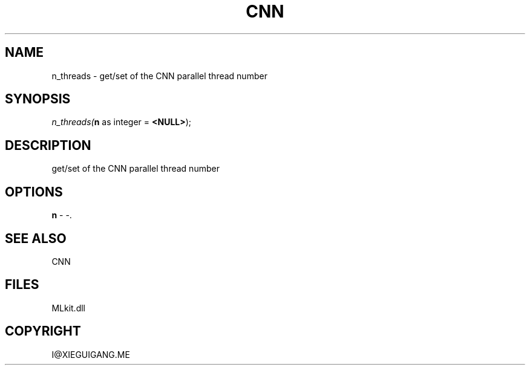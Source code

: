 .\" man page create by R# package system.
.TH CNN 1 2000-Jan "n_threads" "n_threads"
.SH NAME
n_threads \- get/set of the CNN parallel thread number
.SH SYNOPSIS
\fIn_threads(\fBn\fR as integer = \fB<NULL>\fR);\fR
.SH DESCRIPTION
.PP
get/set of the CNN parallel thread number
.PP
.SH OPTIONS
.PP
\fBn\fB \fR\- -. 
.PP
.SH SEE ALSO
CNN
.SH FILES
.PP
MLkit.dll
.PP
.SH COPYRIGHT
I@XIEGUIGANG.ME
